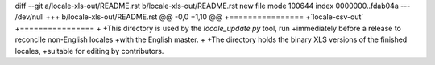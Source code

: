 diff --git a/locale-xls-out/README.rst b/locale-xls-out/README.rst
new file mode 100644
index 0000000..fdab04a
--- /dev/null
+++ b/locale-xls-out/README.rst
@@ -0,0 +1,10 @@
+================
+`locale-csv-out`
+================
+
+This directory is used by the `locale_update.py` tool, run
+immediately before a release to reconcile non-English locales
+with the English master.
+
+The directory holds the binary XLS versions of the finished locales,
+suitable for editing by contributors.
